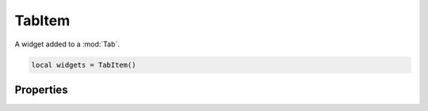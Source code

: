 TabItem
===========

A widget added to a :mod:`Tab`.

.. code-block:: lua

  local widgets = TabItem()

Properties
***************

.. function:: setLayout(layout)
  
  Adds a layout to the widget